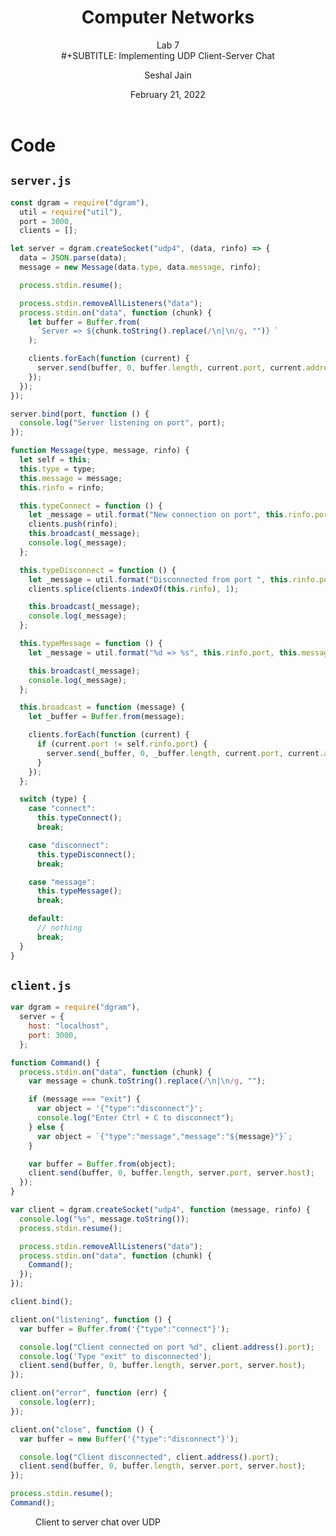 #+TITLE: Computer Networks
#+SUBTITLE: Lab 7 \\
#+SUBTITLE: Implementing UDP Client-Server Chat
#+AUTHOR: Seshal Jain
#+OPTIONS: ^:nil
#+DATE: February 21, 2022
#+LATEX_CLASS: assignment
#+EXPORT_FILE_NAME: 191112436

* Code
** =server.js=
#+begin_src js :tangle server.js
const dgram = require("dgram"),
  util = require("util"),
  port = 3000,
  clients = [];

let server = dgram.createSocket("udp4", (data, rinfo) => {
  data = JSON.parse(data);
  message = new Message(data.type, data.message, rinfo);

  process.stdin.resume();

  process.stdin.removeAllListeners("data");
  process.stdin.on("data", function (chunk) {
    let buffer = Buffer.from(
      `Server => ${chunk.toString().replace(/\n|\n/g, "")} `
    );

    clients.forEach(function (current) {
      server.send(buffer, 0, buffer.length, current.port, current.address);
    });
  });
});

server.bind(port, function () {
  console.log("Server listening on port", port);
});

function Message(type, message, rinfo) {
  let self = this;
  this.type = type;
  this.message = message;
  this.rinfo = rinfo;

  this.typeConnect = function () {
    let _message = util.format("New connection on port", this.rinfo.port);
    clients.push(rinfo);
    this.broadcast(_message);
    console.log(_message);
  };

  this.typeDisconnect = function () {
    let _message = util.format("Disconnected from port ", this.rinfo.port);
    clients.splice(clients.indexOf(this.rinfo), 1);

    this.broadcast(_message);
    console.log(_message);
  };

  this.typeMessage = function () {
    let _message = util.format("%d => %s", this.rinfo.port, this.message);

    this.broadcast(_message);
    console.log(_message);
  };

  this.broadcast = function (message) {
    let _buffer = Buffer.from(message);

    clients.forEach(function (current) {
      if (current.port != self.rinfo.port) {
        server.send(_buffer, 0, _buffer.length, current.port, current.address);
      }
    });
  };

  switch (type) {
    case "connect":
      this.typeConnect();
      break;

    case "disconnect":
      this.typeDisconnect();
      break;

    case "message":
      this.typeMessage();
      break;

    default:
      // nothing
      break;
  }
}
#+end_src

** =client.js=
#+begin_src js :tangle client.js
var dgram = require("dgram"),
  server = {
    host: "localhost",
    port: 3000,
  };

function Command() {
  process.stdin.on("data", function (chunk) {
    var message = chunk.toString().replace(/\n|\n/g, "");

    if (message === "exit") {
      var object = '{"type":"disconnect"}';
      console.log("Enter Ctrl + C to disconnect");
    } else {
      var object = `{"type":"message","message":"${message}"}`;
    }

    var buffer = Buffer.from(object);
    client.send(buffer, 0, buffer.length, server.port, server.host);
  });
}

var client = dgram.createSocket("udp4", function (message, rinfo) {
  console.log("%s", message.toString());
  process.stdin.resume();

  process.stdin.removeAllListeners("data");
  process.stdin.on("data", function (chunk) {
    Command();
  });
});

client.bind();

client.on("listening", function () {
  var buffer = Buffer.from('{"type":"connect"}');

  console.log("Client connected on port %d", client.address().port);
  console.log('Type "exit" to disconnected');
  client.send(buffer, 0, buffer.length, server.port, server.host);
});

client.on("error", function (err) {
  console.log(err);
});

client.on("close", function () {
  var buffer = new Buffer('{"type":"disconnect"}');

  console.log("Client disconnected", client.address().port);
  client.send(buffer, 0, buffer.length, server.port, server.host);
});

process.stdin.resume();
Command();
#+end_src

#+CAPTION: Client to server chat over UDP
[[./img/chat.png]]
